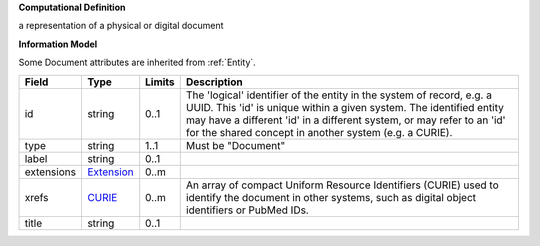**Computational Definition**

a representation of a physical or digital document

**Information Model**

Some Document attributes are inherited from :ref:`Entity`.

.. list-table::
   :class: clean-wrap
   :header-rows: 1
   :align: left
   :widths: auto
   
   *  - Field
      - Type
      - Limits
      - Description
   *  - id
      - string
      - 0..1
      - The 'logical' identifier of the entity in the system of record, e.g. a UUID. This 'id' is  unique within a given system. The identified entity may have a different 'id' in a different  system, or may refer to an 'id' for the shared concept in another system (e.g. a CURIE).
   *  - type
      - string
      - 1..1
      - Must be "Document"
   *  - label
      - string
      - 0..1
      - 
   *  - extensions
      - `Extension <core.json#/$defs/Extension>`_
      - 0..m
      - 
   *  - xrefs
      - `CURIE <core.json#/$defs/CURIE>`_
      - 0..m
      - An array of compact Uniform Resource Identifiers (CURIE) used to identify the document in other systems, such as digital object identifiers or PubMed IDs.
   *  - title
      - string
      - 0..1
      - 

